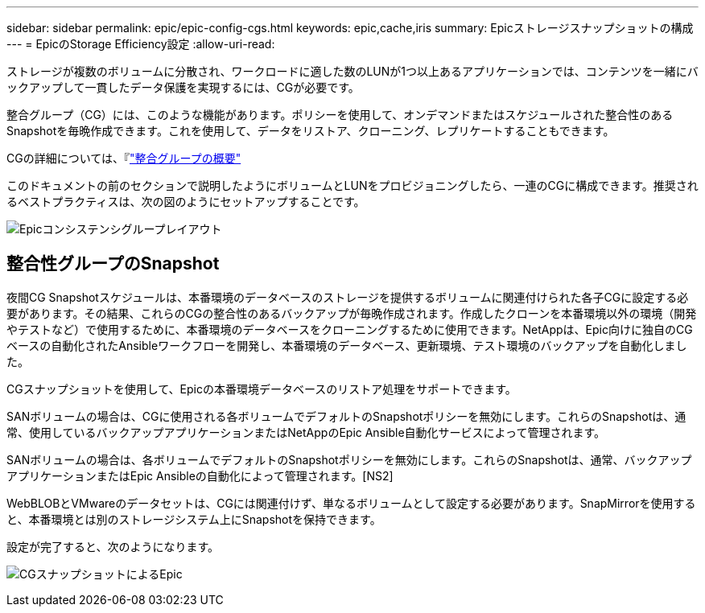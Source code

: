 ---
sidebar: sidebar 
permalink: epic/epic-config-cgs.html 
keywords: epic,cache,iris 
summary: Epicストレージスナップショットの構成 
---
= EpicのStorage Efficiency設定
:allow-uri-read: 


[role="lead"]
ストレージが複数のボリュームに分散され、ワークロードに適した数のLUNが1つ以上あるアプリケーションでは、コンテンツを一緒にバックアップして一貫したデータ保護を実現するには、CGが必要です。

整合グループ（CG）には、このような機能があります。ポリシーを使用して、オンデマンドまたはスケジュールされた整合性のあるSnapshotを毎晩作成できます。これを使用して、データをリストア、クローニング、レプリケートすることもできます。

CGの詳細については、『link:https://docs.netapp.com/us-en/ontap/consistency-groups/["整合グループの概要"^]

このドキュメントの前のセクションで説明したようにボリュームとLUNをプロビジョニングしたら、一連のCGに構成できます。推奨されるベストプラクティスは、次の図のようにセットアップすることです。

image:epic-cg-layout.png["Epicコンシステンシグループレイアウト"]



== 整合性グループのSnapshot

夜間CG Snapshotスケジュールは、本番環境のデータベースのストレージを提供するボリュームに関連付けられた各子CGに設定する必要があります。その結果、これらのCGの整合性のあるバックアップが毎晩作成されます。作成したクローンを本番環境以外の環境（開発やテストなど）で使用するために、本番環境のデータベースをクローニングするために使用できます。NetAppは、Epic向けに独自のCGベースの自動化されたAnsibleワークフローを開発し、本番環境のデータベース、更新環境、テスト環境のバックアップを自動化しました。

CGスナップショットを使用して、Epicの本番環境データベースのリストア処理をサポートできます。

SANボリュームの場合は、CGに使用される各ボリュームでデフォルトのSnapshotポリシーを無効にします。これらのSnapshotは、通常、使用しているバックアップアプリケーションまたはNetAppのEpic Ansible自動化サービスによって管理されます。

SANボリュームの場合は、各ボリュームでデフォルトのSnapshotポリシーを無効にします。これらのSnapshotは、通常、バックアップアプリケーションまたはEpic Ansibleの自動化によって管理されます。[NS2]

WebBLOBとVMwareのデータセットは、CGには関連付けず、単なるボリュームとして設定する必要があります。SnapMirrorを使用すると、本番環境とは別のストレージシステム上にSnapshotを保持できます。

設定が完了すると、次のようになります。

image:epic-cg-snapshots.png["CGスナップショットによるEpic"]
